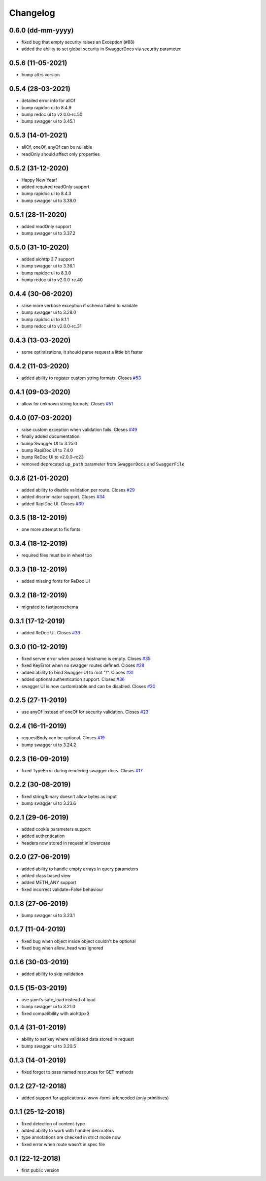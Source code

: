 Changelog
=========

0.6.0 (dd-mm-yyyy)
------------------

- fixed bug that empty security raises an Exception (#88)
- added the ability to set global security in SwaggerDocs via security parameter

0.5.6 (11-05-2021)
------------------

- bump attrs version

0.5.4 (28-03-2021)
------------------

- detailed error info for allOf
- bump rapidoc ui to 8.4.9
- bump redoc ui to v2.0.0-rc.50
- bump swagger ui to 3.45.1

0.5.3 (14-01-2021)
------------------

- allOf, oneOf, anyOf can be nullable
- readOnly should affect only properties

0.5.2 (31-12-2020)
------------------

- Happy New Year!
- added required readOnly support
- bump rapidoc ui to 8.4.3
- bump swagger ui to 3.38.0

0.5.1 (28-11-2020)
------------------

- added readOnly support
- bump swagger ui to 3.37.2

0.5.0 (31-10-2020)
------------------

- added aiohttp 3.7 support
- bump swagger ui to 3.36.1
- bump rapidoc ui to 8.3.0
- bump redoc ui to v2.0.0-rc.40

0.4.4 (30-06-2020)
------------------

- raise more verbose exception if schema failed to validate
- bump swagger ui to 3.28.0
- bump rapidoc ui to 8.1.1
- bump redoc ui to v2.0.0-rc.31

0.4.3 (13-03-2020)
------------------

- some optimizations, it should parse request a little bit faster

0.4.2 (11-03-2020)
------------------

- added ability to register custom string formats. Closes `#53 <https://github.com/hh-h/aiohttp-swagger3/issues/53>`_

0.4.1 (09-03-2020)
------------------

- allow for unknown string formats. Closes `#51 <https://github.com/hh-h/aiohttp-swagger3/issues/51>`_

0.4.0 (07-03-2020)
------------------

- raise custom exception when validation fails. Closes `#49 <https://github.com/hh-h/aiohttp-swagger3/issues/49>`_
- finally added documentation
- bump Swagger UI to 3.25.0
- bump RapiDoc UI to 7.4.0
- bump ReDoc UI to v2.0.0-rc23
- removed deprecated ``up_path`` parameter from ``SwaggerDocs`` and ``SwaggerFile``

0.3.6 (21-01-2020)
------------------

- added ability to disable validation per route. Closes `#29 <https://github.com/hh-h/aiohttp-swagger3/issues/29>`_
- added discriminator support. Closes `#34 <https://github.com/hh-h/aiohttp-swagger3/issues/34>`_
- added RapiDoc UI. Closes `#39 <https://github.com/hh-h/aiohttp-swagger3/issues/39>`_

0.3.5 (18-12-2019)
------------------

- one more attempt to fix fonts

0.3.4 (18-12-2019)
------------------

- required files must be in wheel too

0.3.3 (18-12-2019)
------------------

- added missing fonts for ReDoc UI

0.3.2 (18-12-2019)
------------------

- migrated to fastjsonschema

0.3.1 (17-12-2019)
------------------

- added ReDoc UI. Closes `#33 <https://github.com/hh-h/aiohttp-swagger3/issues/33>`_

0.3.0 (10-12-2019)
------------------

- fixed server error when passed hostname is empty. Closes `#35 <https://github.com/hh-h/aiohttp-swagger3/issues/35>`_
- fixed KeyError when no swagger routes defined. Closes `#28 <https://github.com/hh-h/aiohttp-swagger3/issues/28>`_
- added ability to bind Swagger UI to root "/". Closes `#31 <https://github.com/hh-h/aiohttp-swagger3/issues/31>`_
- added optional authentication support. Closes `#36 <https://github.com/hh-h/aiohttp-swagger3/issues/36>`_
- swagger UI is now customizable and can be disabled. Closes `#30 <https://github.com/hh-h/aiohttp-swagger3/issues/30>`_

0.2.5 (27-11-2019)
------------------

- use anyOf instead of oneOf for security validation. Closes `#23 <https://github.com/hh-h/aiohttp-swagger3/issues/23>`_

0.2.4 (16-11-2019)
------------------

- requestBody can be optional. Closes `#19 <https://github.com/hh-h/aiohttp-swagger3/issues/19>`_
- bump swagger ui to 3.24.2

0.2.3 (16-09-2019)
------------------

- fixed TypeError during rendering swagger docs. Closes `#17 <https://github.com/hh-h/aiohttp-swagger3/issues/17>`_

0.2.2 (30-08-2019)
------------------

- fixed string/binary doesn't allow bytes as input
- bump swagger ui to 3.23.6

0.2.1 (29-06-2019)
------------------

- added cookie parameters support
- added authentication
- headers now stored in request in lowercase

0.2.0 (27-06-2019)
------------------

- added ability to handle empty arrays in query parameters
- added class based view
- added METH\_ANY support
- fixed incorrect validate=False behaviour

0.1.8 (27-06-2019)
------------------

- bump swagger ui to 3.23.1

0.1.7 (11-04-2019)
------------------

- fixed bug when object inside object couldn't be optional
- fixed bug when allow\_head was ignored

0.1.6 (30-03-2019)
------------------

- added ability to skip validation

0.1.5 (15-03-2019)
------------------

- use yaml's safe\_load instead of load
- bump swagger ui to 3.21.0
- fixed compatibility with aiohttp>3

0.1.4 (31-01-2019)
------------------

- ability to set key where validated data stored in request
- bump swagger ui to 3.20.5

0.1.3 (14-01-2019)
------------------

- fixed forgot to pass named resources for GET methods

0.1.2 (27-12-2018)
------------------

- added support for application/x-www-form-urlencoded (only primitives)

0.1.1 (25-12-2018)
------------------

- fixed detection of content-type
- added ability to work with handler decorators
- type annotations are checked in strict mode now
- fixed error when route wasn't in spec file

0.1 (22-12-2018)
----------------

- first public version

